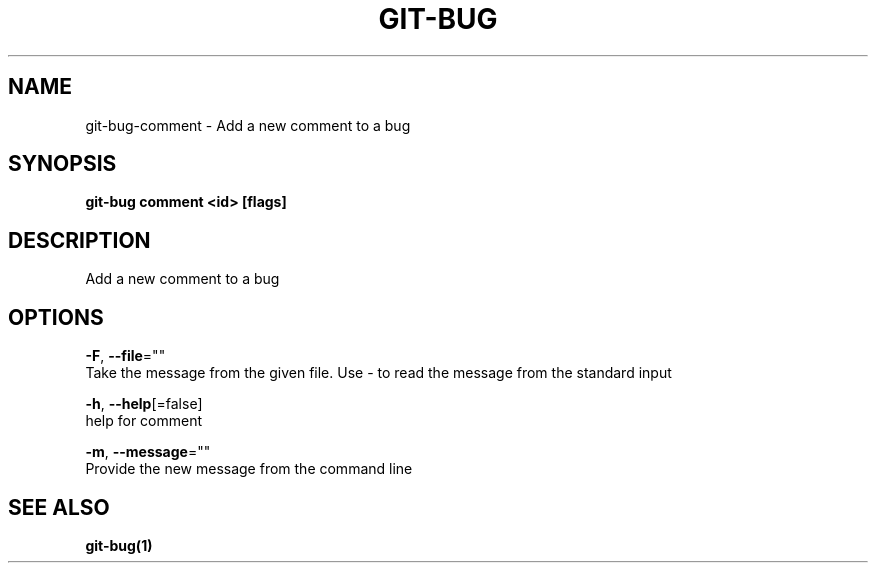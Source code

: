.TH "GIT-BUG" "1" "Sep 2018" "Generated from git-bug's source code" "" 
.nh
.ad l


.SH NAME
.PP
git\-bug\-comment \- Add a new comment to a bug


.SH SYNOPSIS
.PP
\fBgit\-bug comment <id> [flags]\fP


.SH DESCRIPTION
.PP
Add a new comment to a bug


.SH OPTIONS
.PP
\fB\-F\fP, \fB\-\-file\fP=""
    Take the message from the given file. Use \- to read the message from the standard input

.PP
\fB\-h\fP, \fB\-\-help\fP[=false]
    help for comment

.PP
\fB\-m\fP, \fB\-\-message\fP=""
    Provide the new message from the command line


.SH SEE ALSO
.PP
\fBgit\-bug(1)\fP
